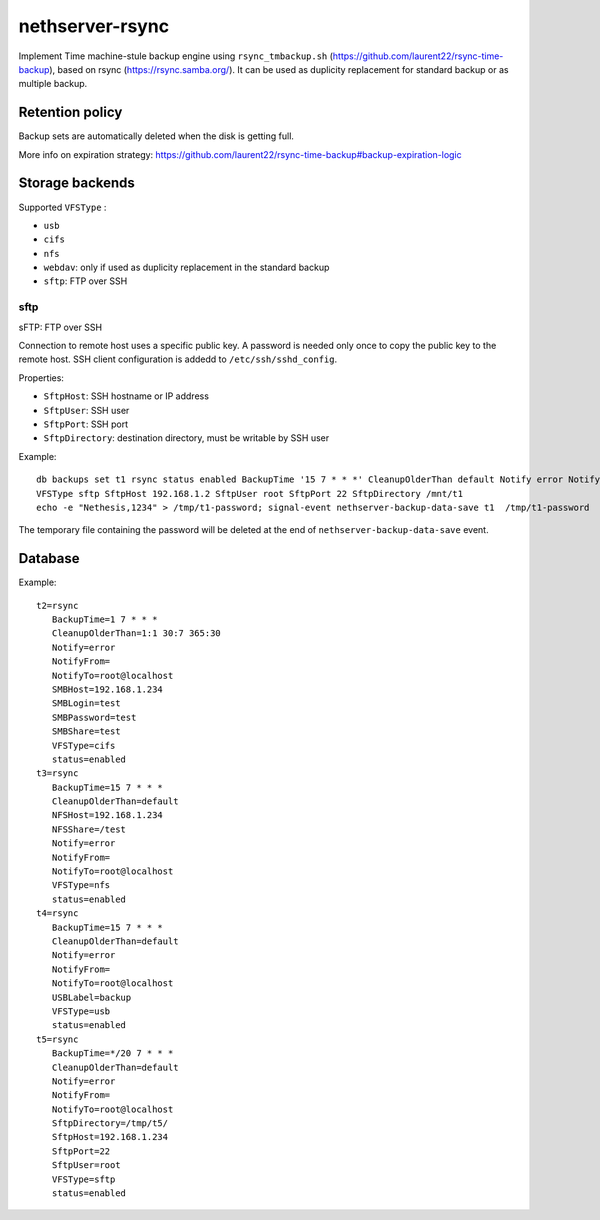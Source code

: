 =================
nethserver-rsync
=================

Implement Time machine-stule backup engine using ``rsync_tmbackup.sh`` (https://github.com/laurent22/rsync-time-backup),
based on rsync (https://rsync.samba.org/). It can be used as duplicity replacement for standard
backup or as multiple backup.

Retention policy
================

Backup sets are automatically deleted when the disk is getting full.

More info on expiration strategy: https://github.com/laurent22/rsync-time-backup#backup-expiration-logic

Storage backends
================

Supported ``VFSType`` :

* ``usb``
* ``cifs``
* ``nfs``
* ``webdav``: only if used as duplicity replacement in the standard backup
* ``sftp``: FTP over SSH


sftp
----

sFTP: FTP over SSH

Connection to remote host uses a specific public key. A password is needed only once to copy the public key to the remote host.
SSH client configuration is addedd to ``/etc/ssh/sshd_config``.

Properties:

* ``SftpHost``: SSH hostname or IP address
* ``SftpUser``: SSH user
* ``SftpPort``: SSH port
* ``SftpDirectory``: destination directory, must be writable by SSH user

Example: ::

  db backups set t1 rsync status enabled BackupTime '15 7 * * *' CleanupOlderThan default Notify error NotifyFrom '' NotifyTo root@localhost \
  VFSType sftp SftpHost 192.168.1.2 SftpUser root SftpPort 22 SftpDirectory /mnt/t1 
  echo -e "Nethesis,1234" > /tmp/t1-password; signal-event nethserver-backup-data-save t1  /tmp/t1-password

The temporary file containing the password will be deleted at the end of ``nethserver-backup-data-save`` event.

 
Database
========

Example: ::

 t2=rsync
    BackupTime=1 7 * * *
    CleanupOlderThan=1:1 30:7 365:30
    Notify=error
    NotifyFrom=
    NotifyTo=root@localhost
    SMBHost=192.168.1.234
    SMBLogin=test
    SMBPassword=test
    SMBShare=test
    VFSType=cifs
    status=enabled
 t3=rsync
    BackupTime=15 7 * * *
    CleanupOlderThan=default
    NFSHost=192.168.1.234
    NFSShare=/test
    Notify=error
    NotifyFrom=
    NotifyTo=root@localhost
    VFSType=nfs
    status=enabled
 t4=rsync
    BackupTime=15 7 * * *
    CleanupOlderThan=default
    Notify=error
    NotifyFrom=
    NotifyTo=root@localhost
    USBLabel=backup
    VFSType=usb
    status=enabled
 t5=rsync
    BackupTime=*/20 7 * * *
    CleanupOlderThan=default
    Notify=error
    NotifyFrom=
    NotifyTo=root@localhost
    SftpDirectory=/tmp/t5/
    SftpHost=192.168.1.234
    SftpPort=22
    SftpUser=root
    VFSType=sftp
    status=enabled
